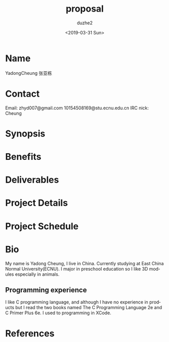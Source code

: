 #+OPTIONS: ':nil *:t -:t ::t <:t H:3 \n:nil ^:t arch:headline
#+OPTIONS: author:t broken-links:nil c:nil creator:nil
#+OPTIONS: d:(not "LOGBOOK") date:t e:t email:nil f:t inline:t num:t
#+OPTIONS: p:nil pri:nil prop:nil stat:t tags:t tasks:t tex:t
#+OPTIONS: timestamp:t title:t toc:t todo:t |:t
#+TITLE: proposal
#+DATE: <2019-03-31 Sun>
#+AUTHOR: duzhe2
#+EMAIL: duzhe2@huashidazhongbeitushuguan15deiMac-2.local
#+LANGUAGE: en
#+SELECT_TAGS: export
#+EXCLUDE_TAGS: noexport
#+CREATOR: Emacs 26.1 (Org mode 9.2)

* Name
YadongCheung 张亚栋

* Contact
Email:
zhyd007@gmail.com
10154508169@stu.ecnu.edu.cn
IRC nick: Cheung

* Synopsis

* Benefits

* Deliverables

* Project Details

* Project Schedule

* Bio
My name is Yadong Cheung, I live in China.
Currently studying at East China Normal University(ECNU).
I major in preschool education so I like 3D modules especially in animals.

** Programming experience
I like C programming language, and although I have no experience in products but
I read the two books named The C Programming Language 2e and C Primer Plus 6e.
I used to programming in XCode.

* References

